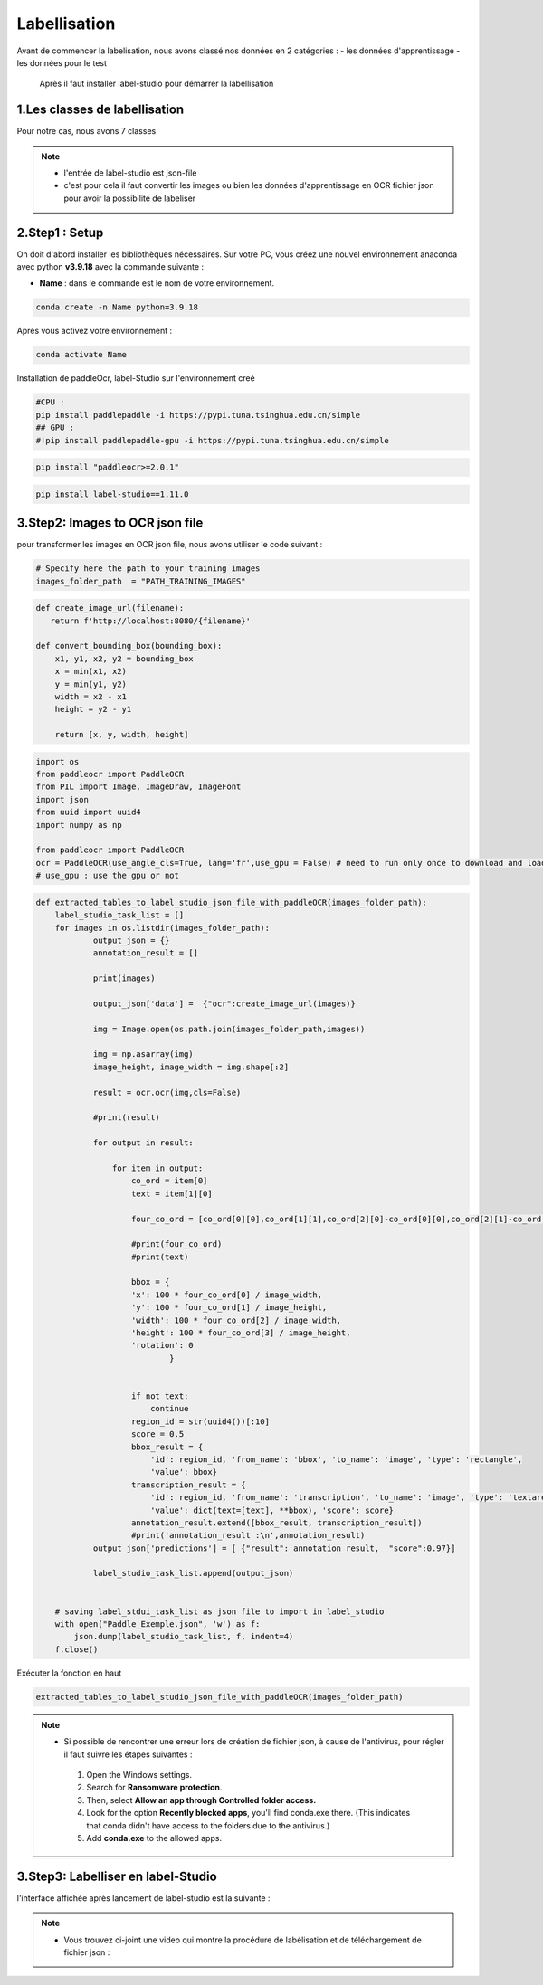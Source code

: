 Labellisation 
================
Avant de commencer la labelisation, nous avons classé nos données en 2 catégories : 
- les données d'apprentissage 
- les données pour le test 
 Après il faut installer label-studio pour démarrer la labellisation 

.. figure:: /Documentation/Images/labelstudio.png
   :width: 60%
   :align: center
   :alt: Alternative text for the image
   :name: Prétraitement


1.Les classes de labellisation 
----------------------------------
Pour notre cas, nous avons 7 classes 

.. figure:: /Documentation/Images/classes.jpg
   :width: 70%
   :align: center
   :alt: Alternative text for the image
   :name: Prétraitement

.. note:: 
   - l'entrée de label-studio est json-file
   - c'est pour cela il faut convertir les images ou bien les données d'apprentissage en OCR fichier json pour avoir la possibilité de labeliser

2.Step1 : Setup
---------------------------------------------------

On doit d'abord installer les bibliothèques nécessaires. Sur votre PC,  vous créez une nouvel environnement anaconda
avec python **v3.9.18** avec la commande suivante :

- **Name** : dans le commande est le nom de votre environnement.

.. code-block:: bash

   conda create -n Name python=3.9.18

Aprés vous activez votre environnement :

.. code-block:: bash

   conda activate Name

Installation de paddleOcr, label-Studio sur l'environnement creé

.. code-block:: bash

    #CPU :
    pip install paddlepaddle -i https://pypi.tuna.tsinghua.edu.cn/simple
    ## GPU :
    #!pip install paddlepaddle-gpu -i https://pypi.tuna.tsinghua.edu.cn/simple

.. code-block:: bash

    pip install "paddleocr>=2.0.1"

.. code-block:: bash

    pip install label-studio==1.11.0


3.Step2: Images to OCR json file  
--------------------------------

pour transformer les images en OCR json file, nous avons utiliser le code suivant : 

.. code-block:: python

    # Specify here the path to your training images
    images_folder_path  = "PATH_TRAINING_IMAGES"

.. code-block:: python

    def create_image_url(filename):
       return f'http://localhost:8080/{filename}'

    def convert_bounding_box(bounding_box):
        x1, y1, x2, y2 = bounding_box
        x = min(x1, x2)
        y = min(y1, y2)
        width = x2 - x1
        height = y2 - y1

        return [x, y, width, height]

.. code-block:: python

    import os
    from paddleocr import PaddleOCR
    from PIL import Image, ImageDraw, ImageFont
    import json
    from uuid import uuid4
    import numpy as np

    from paddleocr import PaddleOCR
    ocr = PaddleOCR(use_angle_cls=True, lang='fr',use_gpu = False) # need to run only once to download and load model into memory
    # use_gpu : use the gpu or not

.. code-block:: python

    def extracted_tables_to_label_studio_json_file_with_paddleOCR(images_folder_path):
        label_studio_task_list = []
        for images in os.listdir(images_folder_path):
                output_json = {}
                annotation_result = []

                print(images)

                output_json['data'] =  {"ocr":create_image_url(images)}

                img = Image.open(os.path.join(images_folder_path,images))

                img = np.asarray(img)
                image_height, image_width = img.shape[:2]

                result = ocr.ocr(img,cls=False)

                #print(result)

                for output in result:

                    for item in output:
                        co_ord = item[0]
                        text = item[1][0]

                        four_co_ord = [co_ord[0][0],co_ord[1][1],co_ord[2][0]-co_ord[0][0],co_ord[2][1]-co_ord[1][1]]

                        #print(four_co_ord)
                        #print(text)

                        bbox = {
                        'x': 100 * four_co_ord[0] / image_width,
                        'y': 100 * four_co_ord[1] / image_height,
                        'width': 100 * four_co_ord[2] / image_width,
                        'height': 100 * four_co_ord[3] / image_height,
                        'rotation': 0
                                }


                        if not text:
                            continue
                        region_id = str(uuid4())[:10]
                        score = 0.5
                        bbox_result = {
                            'id': region_id, 'from_name': 'bbox', 'to_name': 'image', 'type': 'rectangle',
                            'value': bbox}
                        transcription_result = {
                            'id': region_id, 'from_name': 'transcription', 'to_name': 'image', 'type': 'textarea',
                            'value': dict(text=[text], **bbox), 'score': score}
                        annotation_result.extend([bbox_result, transcription_result])
                        #print('annotation_result :\n',annotation_result)
                output_json['predictions'] = [ {"result": annotation_result,  "score":0.97}]

                label_studio_task_list.append(output_json)


        # saving label_stdui_task_list as json file to import in label_studio
        with open("Paddle_Exemple.json", 'w') as f:
            json.dump(label_studio_task_list, f, indent=4)
        f.close()

Exécuter la fonction en haut

.. code-block:: python

    extracted_tables_to_label_studio_json_file_with_paddleOCR(images_folder_path)

.. note:: 
    
   - Si possible de rencontrer une erreur lors de création de fichier json, à cause de l'antivirus, pour régler il faut suivre les étapes suivantes :

    1. Open the Windows settings.
    2. Search for **Ransomware protection**.
    3. Then, select **Allow an app through Controlled folder access.**
    4. Look for the option **Recently blocked apps**, you'll find conda.exe there. (This indicates that conda didn't have access to the folders due to the antivirus.)
    5. Add **conda.exe** to the allowed apps.


3.Step3: Labelliser en label-Studio 
-----------------------------------------






l'interface affichée après lancement de label-studio est la suivante : 

.. figure:: /Documentation/Images/Capturelabelstudio.PNG
   :width: 100%
   :align: center
   :alt: Alternative text for the image
   :name: Prétraitement


.. note:: 
   - Vous trouvez ci-joint une video qui montre la procédure de labélisation et de téléchargement de fichier json : 


.. raw:: html

    <div style="position: relative; padding-bottom: 56.25%; height: 0; overflow: hidden; max-width: 100%; height: auto;">
        <iframe src="https://www.youtube.com/embed/HePK6l6ArNg" frameborder="0" allowfullscreen style="position: absolute; top: 0; left: 0; width: 100%; height: 100%;"></iframe>
    </div>
